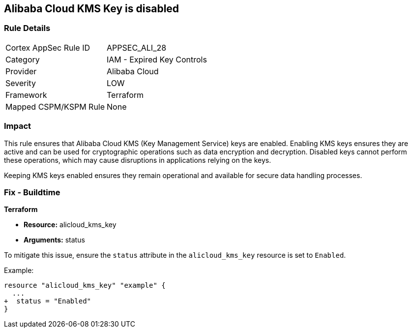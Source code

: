 == Alibaba Cloud KMS Key is disabled


=== Rule Details

[cols="1,2"]
|===
|Cortex AppSec Rule ID |APPSEC_ALI_28
|Category |IAM - Expired Key Controls
|Provider |Alibaba Cloud
|Severity |LOW
|Framework |Terraform
|Mapped CSPM/KSPM Rule |None
|===


=== Impact
This rule ensures that Alibaba Cloud KMS (Key Management Service) keys are enabled. Enabling KMS keys ensures they are active and can be used for cryptographic operations such as data encryption and decryption. Disabled keys cannot perform these operations, which may cause disruptions in applications relying on the keys.

Keeping KMS keys enabled ensures they remain operational and available for secure data handling processes.

=== Fix - Buildtime


*Terraform* 

* *Resource:* alicloud_kms_key
* *Arguments:* status

To mitigate this issue, ensure the `status` attribute in the `alicloud_kms_key` resource is set to `Enabled`.

Example:

[source,go]
----
resource "alicloud_kms_key" "example" {
  ...
+  status = "Enabled"
}
----
